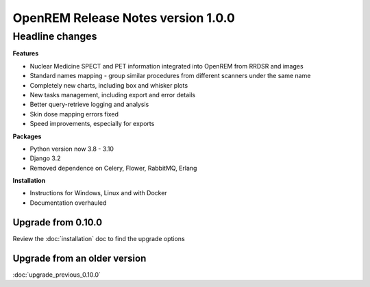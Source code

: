 ###################################
OpenREM Release Notes version 1.0.0
###################################

****************
Headline changes
****************

**Features**

* Nuclear Medicine SPECT and PET information integrated into OpenREM from RRDSR and images
* Standard names mapping - group similar procedures from different scanners under the same name
* Completely new charts, including box and whisker plots
* New tasks management, including export and error details
* Better query-retrieve logging and analysis
* Skin dose mapping errors fixed
* Speed improvements, especially for exports

**Packages**

* Python version now 3.8 - 3.10
* Django 3.2
* Removed dependence on Celery, Flower, RabbitMQ, Erlang

**Installation**

* Instructions for Windows, Linux and with Docker
* Documentation overhauled


Upgrade from 0.10.0
===================

Review the :doc:`installation` doc to find the upgrade options

Upgrade from an older version
=============================

:doc:`upgrade_previous_0.10.0`

